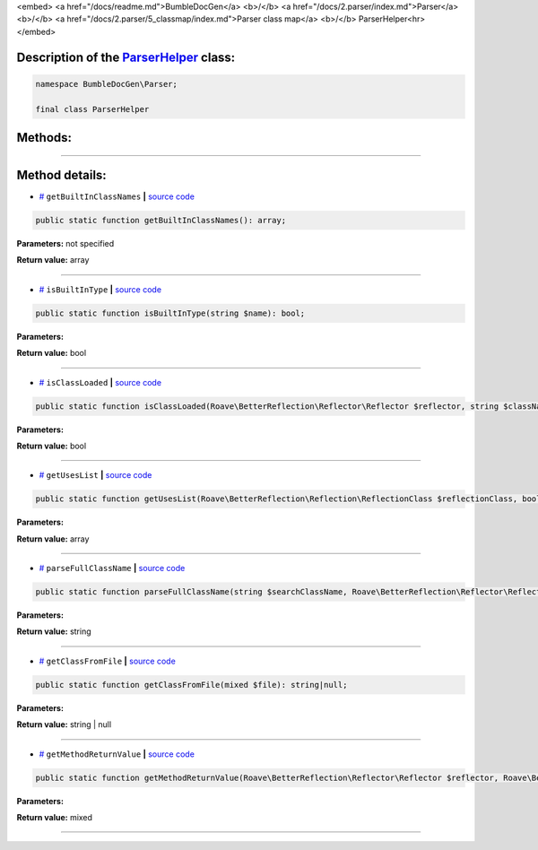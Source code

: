 <embed> <a href="/docs/readme.md">BumbleDocGen</a> <b>/</b> <a href="/docs/2.parser/index.md">Parser</a> <b>/</b> <a href="/docs/2.parser/5_classmap/index.md">Parser class map</a> <b>/</b> ParserHelper<hr> </embed>

Description of the `ParserHelper </BumbleDocGen/Parser/ParserHelper.php>`_ class:
-----------------------






.. code-block:: php

    namespace BumbleDocGen\Parser;

    final class ParserHelper









Methods:
-----------------------



.. raw:: html

  <ol>
                <li><a href="#mgetbuiltinclassnames">getBuiltInClassNames</a> </li>
                <li><a href="#misbuiltintype">isBuiltInType</a> </li>
                <li><a href="#misclassloaded">isClassLoaded</a> </li>
                <li><a href="#mgetuseslist">getUsesList</a> </li>
                <li><a href="#mparsefullclassname">parseFullClassName</a> </li>
                <li><a href="#mgetclassfromfile">getClassFromFile</a> </li>
                <li><a href="#mgetmethodreturnvalue">getMethodReturnValue</a> </li>
        </ol>










--------------------




Method details:
-----------------------



.. _mgetbuiltinclassnames:

* `# <mgetbuiltinclassnames_>`_  ``getBuiltInClassNames``   **|** `source code </BumbleDocGen/Parser/ParserHelper.php#L32>`_
.. code-block:: php

        public static function getBuiltInClassNames(): array;




**Parameters:** not specified


**Return value:** array

________

.. _misbuiltintype:

* `# <misbuiltintype_>`_  ``isBuiltInType``   **|** `source code </BumbleDocGen/Parser/ParserHelper.php#L46>`_
.. code-block:: php

        public static function isBuiltInType(string $name): bool;




**Parameters:**

.. raw:: html

    <table>
    <thead>
    <tr>
        <th>Name</th>
        <th>Type</th>
        <th>Description</th>
    </tr>
    </thead>
    <tbody>
            <tr>
            <td>$name</td>
            <td>string</td>
            <td>-</td>
        </tr>
        </tbody>
    </table>


**Return value:** bool

________

.. _misclassloaded:

* `# <misclassloaded_>`_  ``isClassLoaded``   **|** `source code </BumbleDocGen/Parser/ParserHelper.php#L73>`_
.. code-block:: php

        public static function isClassLoaded(Roave\BetterReflection\Reflector\Reflector $reflector, string $className): bool;




**Parameters:**

.. raw:: html

    <table>
    <thead>
    <tr>
        <th>Name</th>
        <th>Type</th>
        <th>Description</th>
    </tr>
    </thead>
    <tbody>
            <tr>
            <td>$reflector</td>
            <td><a href='/vendor/roave/better-reflection/src/Reflector/Reflector.php'>Roave\BetterReflection\Reflector\Reflector</a></td>
            <td>-</td>
        </tr>
            <tr>
            <td>$className</td>
            <td>string</td>
            <td>-</td>
        </tr>
        </tbody>
    </table>


**Return value:** bool

________

.. _mgetuseslist:

* `# <mgetuseslist_>`_  ``getUsesList``   **|** `source code </BumbleDocGen/Parser/ParserHelper.php#L88>`_
.. code-block:: php

        public static function getUsesList(Roave\BetterReflection\Reflection\ReflectionClass $reflectionClass, bool $extended = true): array;




**Parameters:**

.. raw:: html

    <table>
    <thead>
    <tr>
        <th>Name</th>
        <th>Type</th>
        <th>Description</th>
    </tr>
    </thead>
    <tbody>
            <tr>
            <td>$reflectionClass</td>
            <td><a href='/vendor/roave/better-reflection/src/Reflection/ReflectionClass.php'>Roave\BetterReflection\Reflection\ReflectionClass</a></td>
            <td>-</td>
        </tr>
            <tr>
            <td>$extended</td>
            <td>bool</td>
            <td>-</td>
        </tr>
        </tbody>
    </table>


**Return value:** array

________

.. _mparsefullclassname:

* `# <mparsefullclassname_>`_  ``parseFullClassName``   **|** `source code </BumbleDocGen/Parser/ParserHelper.php#L127>`_
.. code-block:: php

        public static function parseFullClassName(string $searchClassName, Roave\BetterReflection\Reflector\Reflector $reflector, Roave\BetterReflection\Reflection\ReflectionClass $reflectionClass, bool $extended = true): string;




**Parameters:**

.. raw:: html

    <table>
    <thead>
    <tr>
        <th>Name</th>
        <th>Type</th>
        <th>Description</th>
    </tr>
    </thead>
    <tbody>
            <tr>
            <td>$searchClassName</td>
            <td>string</td>
            <td>-</td>
        </tr>
            <tr>
            <td>$reflector</td>
            <td><a href='/vendor/roave/better-reflection/src/Reflector/Reflector.php'>Roave\BetterReflection\Reflector\Reflector</a></td>
            <td>-</td>
        </tr>
            <tr>
            <td>$reflectionClass</td>
            <td><a href='/vendor/roave/better-reflection/src/Reflection/ReflectionClass.php'>Roave\BetterReflection\Reflection\ReflectionClass</a></td>
            <td>-</td>
        </tr>
            <tr>
            <td>$extended</td>
            <td>bool</td>
            <td>-</td>
        </tr>
        </tbody>
    </table>


**Return value:** string

________

.. _mgetclassfromfile:

* `# <mgetclassfromfile_>`_  ``getClassFromFile``   **|** `source code </BumbleDocGen/Parser/ParserHelper.php#L173>`_
.. code-block:: php

        public static function getClassFromFile(mixed $file): string|null;




**Parameters:**

.. raw:: html

    <table>
    <thead>
    <tr>
        <th>Name</th>
        <th>Type</th>
        <th>Description</th>
    </tr>
    </thead>
    <tbody>
            <tr>
            <td>$file</td>
            <td>mixed</td>
            <td>-</td>
        </tr>
        </tbody>
    </table>


**Return value:** string | null

________

.. _mgetmethodreturnvalue:

* `# <mgetmethodreturnvalue_>`_  ``getMethodReturnValue``   **|** `source code </BumbleDocGen/Parser/ParserHelper.php#L197>`_
.. code-block:: php

        public static function getMethodReturnValue(Roave\BetterReflection\Reflector\Reflector $reflector, Roave\BetterReflection\Reflection\ReflectionMethod $reflection): mixed;




**Parameters:**

.. raw:: html

    <table>
    <thead>
    <tr>
        <th>Name</th>
        <th>Type</th>
        <th>Description</th>
    </tr>
    </thead>
    <tbody>
            <tr>
            <td>$reflector</td>
            <td><a href='/vendor/roave/better-reflection/src/Reflector/Reflector.php'>Roave\BetterReflection\Reflector\Reflector</a></td>
            <td>-</td>
        </tr>
            <tr>
            <td>$reflection</td>
            <td><a href='/vendor/roave/better-reflection/src/Reflection/ReflectionMethod.php'>Roave\BetterReflection\Reflection\ReflectionMethod</a></td>
            <td>-</td>
        </tr>
        </tbody>
    </table>


**Return value:** mixed

________


